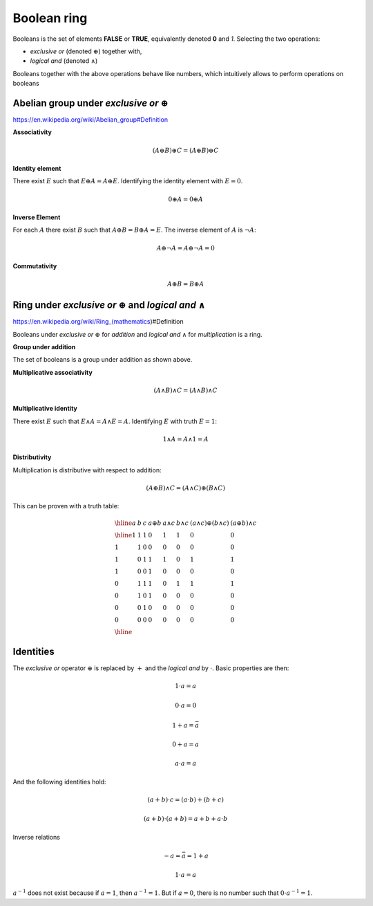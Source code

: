 Boolean ring
============

Booleans is the set of elements **FALSE** or **TRUE**, equivalently denoted
**0** and *1*. Selecting the two operations:

* *exclusive or* (denoted :math:`\oplus`) together with,
* *logical and* (denoted :math:`\land`)

Booleans together with the above operations behave like numbers, which
intuitively allows to perform operations on booleans

Abelian group under *exclusive or* :math:`\oplus`
-------------------------------------------------

https://en.wikipedia.org/wiki/Abelian_group#Definition

**Associativity**

.. math::

   (A \oplus B) \oplus C = ( A \oplus B ) \oplus C

**Identity element**

There exist :math:`E` such that :math:`E \oplus A = A \oplus E`. Identifying
the identity element with :math:`E=0`.

.. math::

   0 \oplus A = 0 \oplus A 

**Inverse Element**

For each :math:`A` there exist :math:`B` such that :math:`A \oplus B = B \oplus
A = E`. The inverse element of :math:`A` is :math:`\neg A`:

.. math::

   A \oplus \neg A = A \oplus \neg A = 0

**Commutativity**

.. math::

   A \oplus B = B \oplus A

Ring under *exclusive or* :math:`\oplus` and *logical and* :math:`\land`
------------------------------------------------------------------------

https://en.wikipedia.org/wiki/Ring_(mathematics)#Definition

Booleans under *exclusive or* :math:`\oplus` for *addition* and *logical and*
:math:`\land` for *multiplication* is a ring.

**Group under addition**

The set of booleans is a group under addition as shown above.

**Multiplicative associativity**

.. math::

   (A \land B) \land C = ( A \land B ) \land C

**Multiplicative identity** 

There exist :math:`E` such that :math:`E \land A = A \land E = A`. Identifying
:math:`E` with truth :math:`E=1`:

.. math::

   1 \land A = A \land 1 = A

**Distributivity**

Multiplication is distributive with respect to addition:

.. math::

   (A \oplus B) \land C = ( A \land C ) \oplus ( B \land C)

This can be proven with a truth table:

.. math::

   \begin{array}{llllllll}
   \hline
   a & b & c & a \oplus b & a \land c & b \land c & (a \land c) \oplus (b \land c) & (a \oplus b) \land c \\
   \hline
   1 & 1 & 1 & 0          & 1         & 1         & 0                              & 0                    \\ 
   1 & 1 & 0 & 0          & 0         & 0         & 0                              & 0                    \\ 
   1 & 0 & 1 & 1          & 1         & 0         & 1                              & 1                    \\ 
   1 & 0 & 0 & 1          & 0         & 0         & 0                              & 0                    \\ 
   0 & 1 & 1 & 1          & 0         & 1         & 1                              & 1                    \\ 
   0 & 1 & 0 & 1          & 0         & 0         & 0                              & 0                    \\ 
   0 & 0 & 1 & 0          & 0         & 0         & 0                              & 0                    \\ 
   0 & 0 & 0 & 0          & 0         & 0         & 0                              & 0                    \\ 
   \hline
   \end{array}

Identities
----------

The *exclusive or* operator :math:`\oplus` is replaced by :math:`+` and the
*logical and* by :math:`\cdot`. Basic properties are then:

.. math::

  1 \cdot a = a

.. math::

  0 \cdot a = 0

.. math::

  1 + a = \bar{a}

.. math::

  0 + a = a

.. math::

  a \cdot a = a

And  the following identities hold:

.. math::

  (a + b) \cdot c = (a \cdot b) + (b + c)

.. math::

  (a + b) \cdot (a + b) = a + b + a \cdot b

Inverse relations

.. math::

   - a = \bar{a} =1 + a

.. math::

   1 \cdot a  = a


:math:`a^{-1}` does not exist because if :math:`a=1`, then :math:`a^{-1}=1`.
But if :math:`a=0`, there is no number such that :math:`0 \cdot a^{-1} = 1`.




